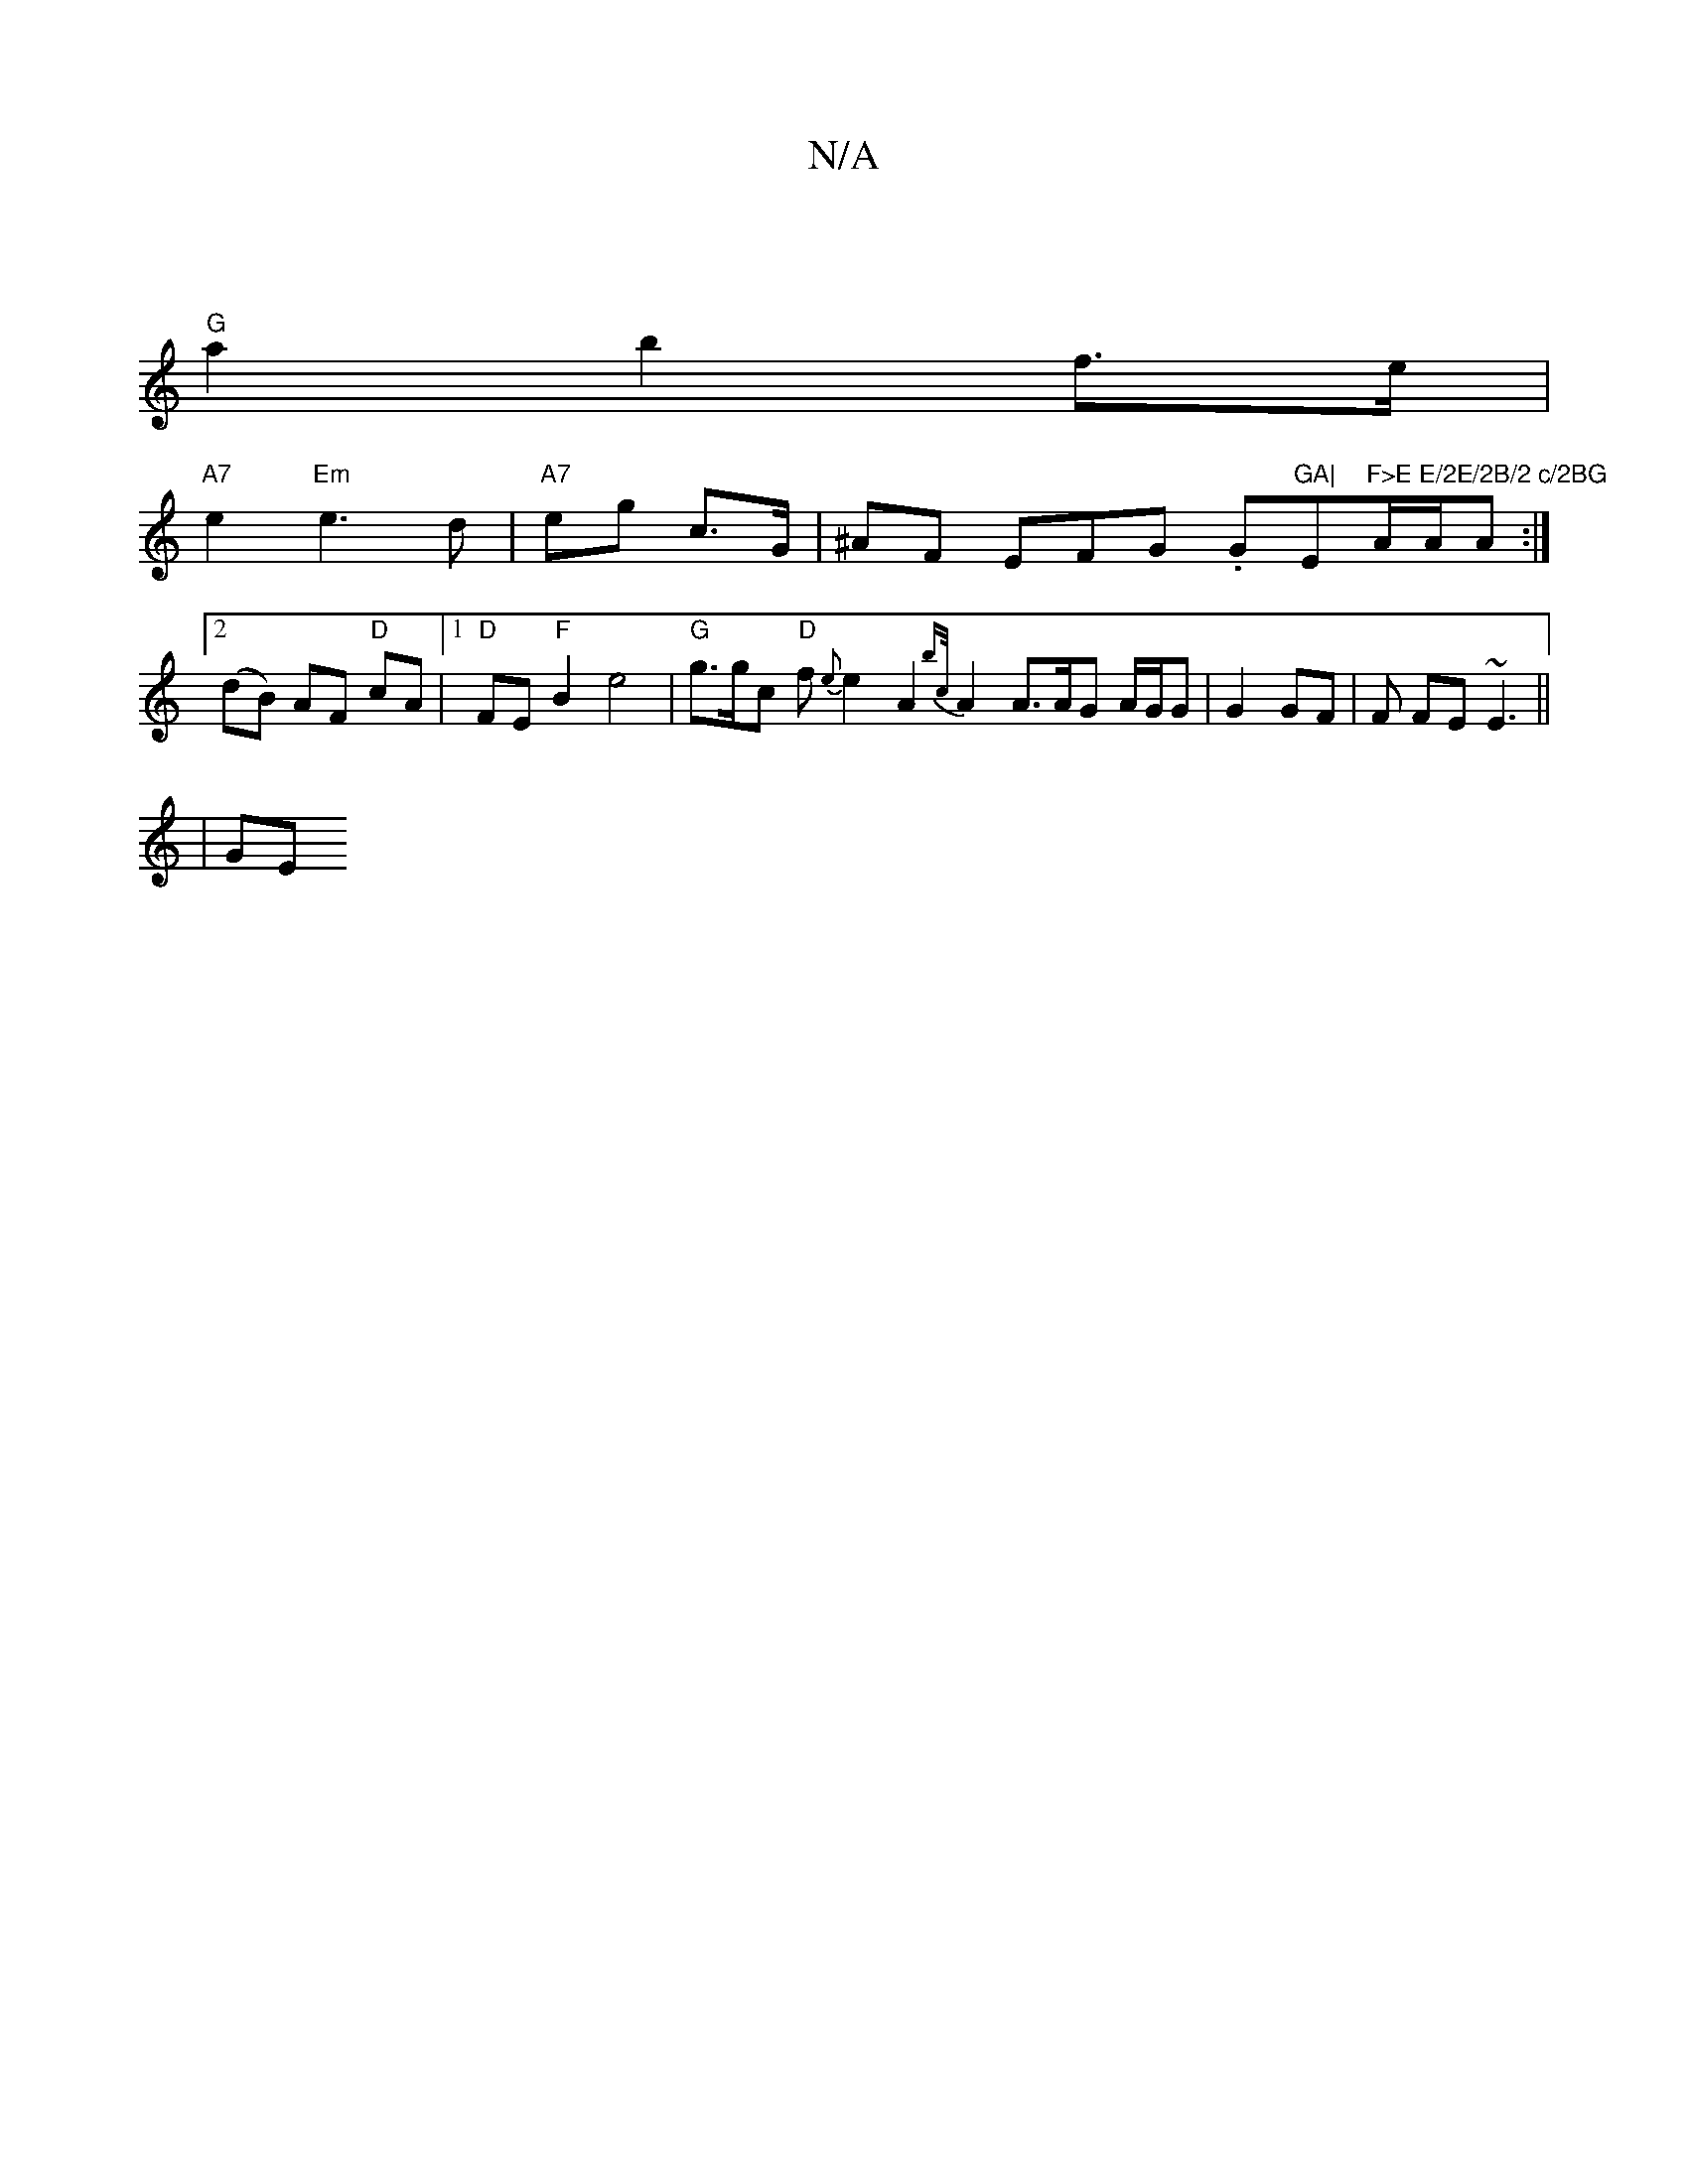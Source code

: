X:1
T:N/A
M:4/4
R:N/A
K:Cmajor
|
"G"a2 b2 f>e |
"A7" e2 "Em"e3 d | "A7"eg- c>G | ^AF EFG .G"GA|"Em"F>E E/2E/2B/2 c/2BG"A/A/A :|[2 (dB) AF "D"cA |1 "D" FE "F"B2 e4| "G"g>gc "D"f{e}e2A2{bc/}A2 A3/2A1/2G A/G/G | G2 GF | F FE ~E3||
|GE